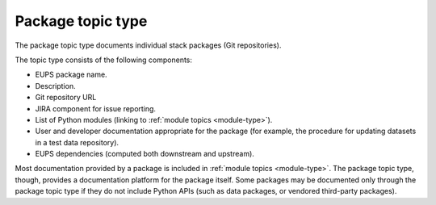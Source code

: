 .. _package-type:

Package topic type
==================

The package topic type documents individual stack packages (Git repositories).

The topic type consists of the following components:

- EUPS package name.
- Description.
- Git repository URL
- JIRA component for issue reporting.
- List of Python modules (linking to :ref:`module topics <module-type>`).
- User and developer documentation appropriate for the package (for example, the procedure for updating datasets in a test data repository).
- EUPS dependencies (computed both downstream and upstream).

Most documentation provided by a package is included in :ref:`module topics <module-type>`.
The package topic type, though, provides a documentation platform for the package itself.
Some packages may be documented only through the package topic type if they do not include Python APIs (such as data packages, or vendored third-party packages).
